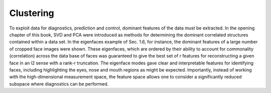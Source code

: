 
Clustering
==========

To exploit data for diagnostics, prediction and control, dominant features of the data must be extracted. In the opening chapter of this book, SVD and PCA were introduced as methods for determining the dominant correlated structures contained within a data set. In the eigenfaces example of Sec. 1.6, for instance, the dominant features of a large number of cropped face images were shown. These eigenfaces, which are ordered by their ability to account for commonality (correlation) across the data base of faces was guaranteed to give the best set of r features for reconstructing a given face in an l2 sense with a rank-r truncation. The eigenface modes gave clear and interpretable features for identifying faces, including highlighting the eyes, nose and mouth regions as might be expected. Importantly, instead of working with the high-dimensional measurement space, the feature space allows one to consider a significantly reduced subspace where diagnostics can be performed.
